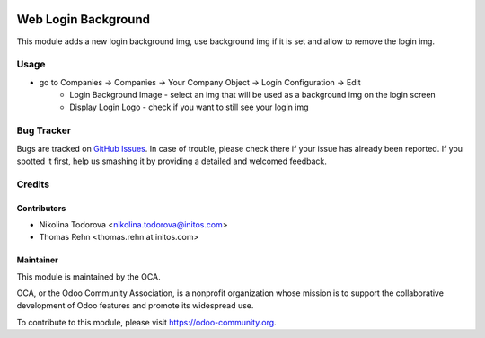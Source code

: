 .. image:: https://img.shields.io/badge/licence-AGPL--3-blue.svg
    :alt: License: AGPL-3

==========
Web Login Background
==========

This module adds a new login background img, use background img if it is set and allow to remove the login img.

Usage
=====

* go to Companies -> Companies -> Your Company Object -> Login Configuration -> Edit
    * Login Background Image - select an img that will be used as a background img on the login screen
    * Display Login Logo - check if you want to still see your login img


Bug Tracker
===========

Bugs are tracked on `GitHub Issues
<https://github.com/OCA/web/issues>`_. In case of trouble, please
check there if your issue has already been reported. If you spotted it first,
help us smashing it by providing a detailed and welcomed feedback.

Credits
=======

Contributors
------------

* Nikolina Todorova <nikolina.todorova@initos.com>
* Thomas Rehn <thomas.rehn at initos.com>

Maintainer
----------

.. image:: https://odoo-community.org/logo.png
   :alt: Odoo Community Association
   :target: https://odoo-community.org

This module is maintained by the OCA.

OCA, or the Odoo Community Association, is a nonprofit organization whose
mission is to support the collaborative development of Odoo features and
promote its widespread use.

To contribute to this module, please visit https://odoo-community.org.
